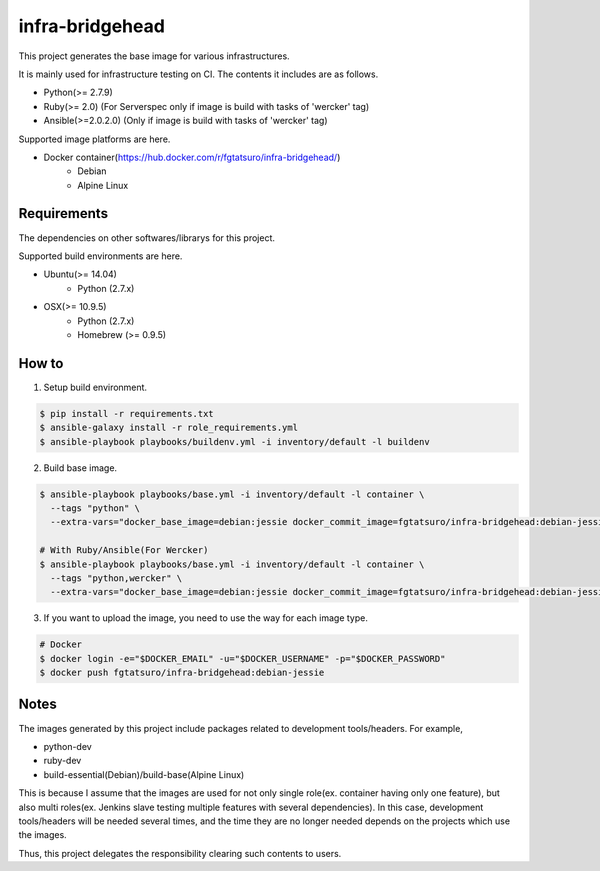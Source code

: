 ==================================================
infra-bridgehead
==================================================

|Build Status|

This project generates the base image for various infrastructures.

It is mainly used for infrastructure testing on CI.
The contents it includes are  as follows.

- Python(>= 2.7.9)
- Ruby(>= 2.0) (For Serverspec only if image is build with tasks of 'wercker' tag)
- Ansible(>=2.0.2.0) (Only if image is build with tasks of 'wercker' tag)

Supported image platforms are here.

- Docker container(https://hub.docker.com/r/fgtatsuro/infra-bridgehead/)
   - Debian
   - Alpine Linux

Requirements
------------

The dependencies on other softwares/librarys for this project.

Supported build environments are here.

- Ubuntu(>= 14.04)
    - Python (2.7.x)
- OSX(>= 10.9.5)
    - Python (2.7.x)
    - Homebrew (>= 0.9.5)

How to
------

1. Setup build environment.

.. code:: bash

    $ pip install -r requirements.txt
    $ ansible-galaxy install -r role_requirements.yml
    $ ansible-playbook playbooks/buildenv.yml -i inventory/default -l buildenv

2. Build base image.

.. code:: bash

    $ ansible-playbook playbooks/base.yml -i inventory/default -l container \
      --tags "python" \
      --extra-vars="docker_base_image=debian:jessie docker_commit_image=fgtatsuro/infra-bridgehead:debian-jessie"

    # With Ruby/Ansible(For Wercker)
    $ ansible-playbook playbooks/base.yml -i inventory/default -l container \
      --tags "python,wercker" \
      --extra-vars="docker_base_image=debian:jessie docker_commit_image=fgtatsuro/infra-bridgehead:debian-jessie-wercker"

3. If you want to upload the image, you need to use the way for each image type.

.. code:: bash

    # Docker
    $ docker login -e="$DOCKER_EMAIL" -u="$DOCKER_USERNAME" -p="$DOCKER_PASSWORD"
    $ docker push fgtatsuro/infra-bridgehead:debian-jessie

Notes
-----

The images generated by this project include packages related to development tools/headers.
For example,

- python-dev
- ruby-dev
- build-essential(Debian)/build-base(Alpine Linux)

This is because I assume that the images are used for not only single role(ex. container having only one feature),
but also multi roles(ex. Jenkins slave testing multiple features with several dependencies).
In this case, development tools/headers will be needed several times,
and the time they are no longer needed depends on the projects which use the images.

Thus, this project delegates the responsibility clearing such contents to users.

.. |Build Status| image:: https://travis-ci.org/FGtatsuro/infra-bridgehead.svg?branch=master
   :target: https://travis-ci.org/FGtatsuro/infra-bridgehead
